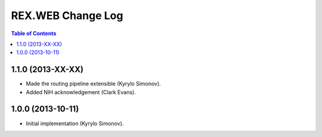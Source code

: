 **********************
  REX.WEB Change Log
**********************

.. contents:: Table of Contents


1.1.0 (2013-XX-XX)
==================

* Made the routing pipeline extensible (Kyrylo Simonov).
* Added NIH acknowledgement (Clark Evans).


1.0.0 (2013-10-11)
==================

* Initial implementation (Kyrylo Simonov).


